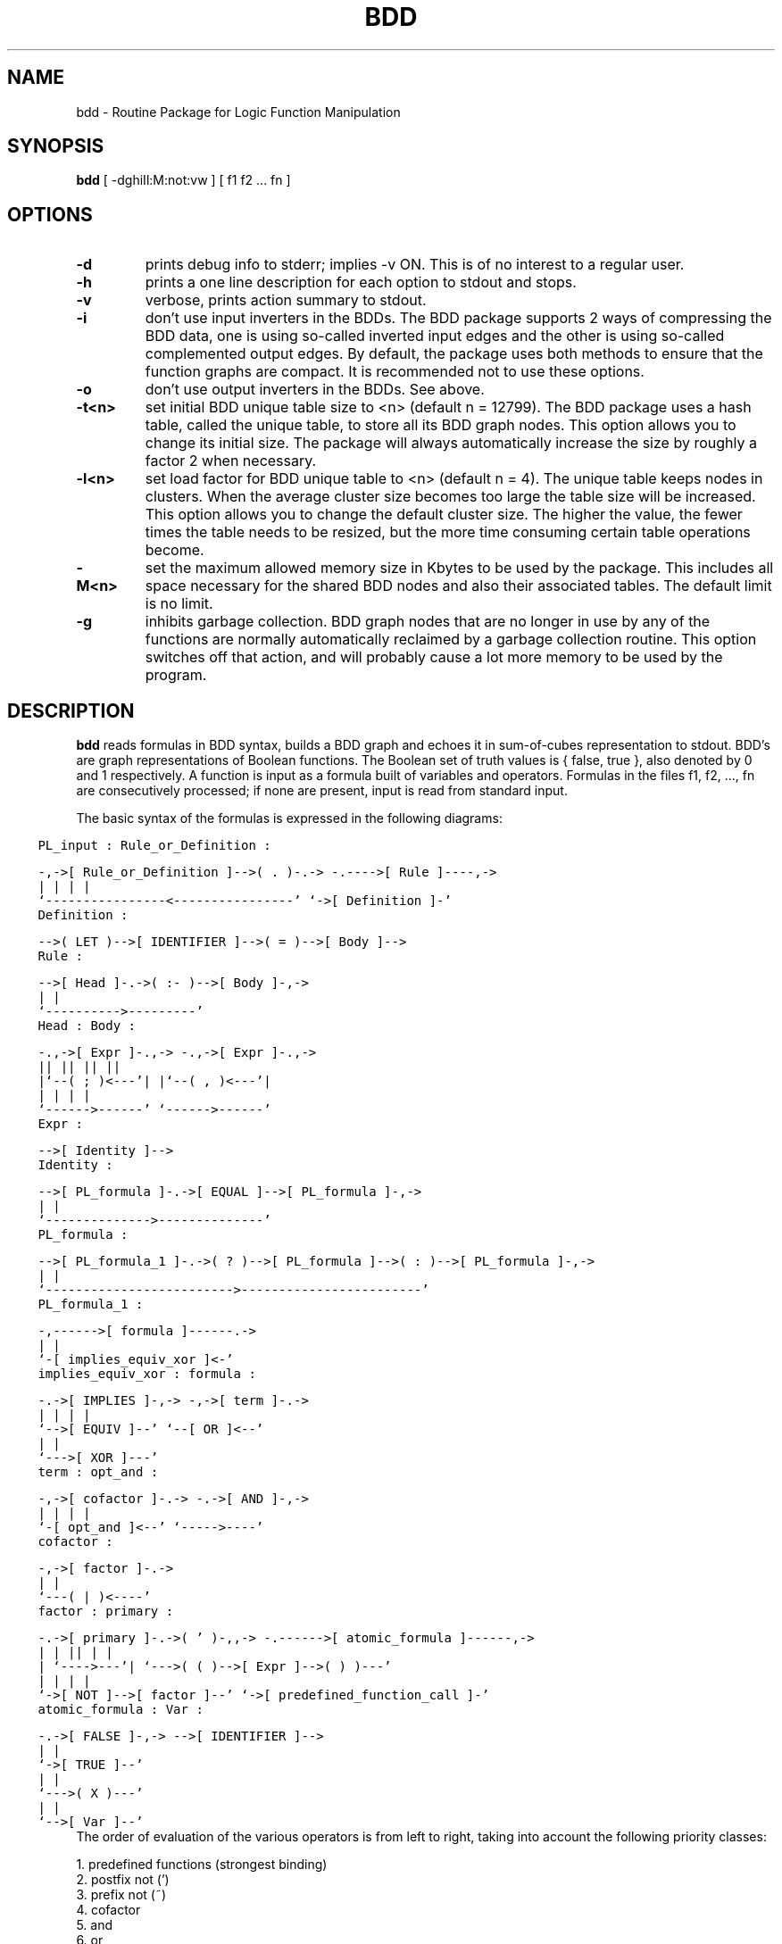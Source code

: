 .TH BDD 1es
.ad b
.SH NAME
bdd - Routine Package for Logic Function Manipulation
.SH SYNOPSIS
.B bdd
[ -dghiIl:M:not:vw ] [ f1 f2 ... fn ]
.SH OPTIONS
.TP
.B \-d
prints debug info to stderr; implies -v ON. This is of no interest to
a regular user.
.TP
.B \-h
prints a one line description for each option to stdout and stops.
.TP
.B \-v
verbose, prints action summary to stdout.
.TP
.B \-i
don't use input inverters in the BDDs. The BDD package supports 2 ways of
compressing the BDD data, one is using so-called inverted input edges and the
other is using so-called complemented output edges. By default, the package
uses both methods to ensure that the function graphs are compact. It is
recommended not to use these options.
.TP
.B \-o
don't use output inverters in the BDDs. See above.
.TP
.B \-t<n>
set initial BDD unique table size to <n> (default n = 12799).
The BDD package uses a hash table, called the unique table, to store all
its BDD graph nodes. This option allows you to change its initial size.
The package will always automatically increase the size by roughly a factor 2
when necessary.
.TP
.B \-l<n>
set load factor for BDD unique table to <n> (default n = 4).
The unique table keeps nodes in clusters. When the average cluster size
becomes too large the table size will be increased. This option allows you to
change the default cluster size. The higher the value, the fewer times the
table needs to be resized, but the more time consuming certain table
operations become.
.TP
.B \-M<n>
set the maximum allowed memory size in Kbytes to be used by the package.
This includes all space necessary for the shared BDD nodes and also their
associated tables. The default limit is no limit.
.TP
.B \-g
inhibits garbage collection. BDD graph nodes that are no longer in use by
any of the functions are normally automatically reclaimed by a garbage
collection routine. This option switches off that action, and will probably
cause a lot more memory to be used by the program.
.SH DESCRIPTION
.B bdd
reads formulas in BDD syntax, builds a BDD graph and echoes it in sum-of-cubes
representation to stdout.
BDD's are graph representations of Boolean functions.
The Boolean set of truth values is { false, true }, also denoted by 0 and 1
respectively. A function is input as a formula built of variables and
operators.
Formulas in the files f1, f2, ..., fn are consecutively
processed; if none are present, input is read from standard input.
.PP
The basic syntax of the formulas is expressed in the following diagrams:

.in -1c
.ft C
.DS
 PL_input :                             Rule_or_Definition :

 -,->[ Rule_or_Definition ]-->( . )-.-> -.---->[ Rule ]----,->
  |                                 |    |                 |
  `----------------<----------------'    `->[ Definition ]-'
.DE
.DS
 Definition :

 -->( LET )-->[ IDENTIFIER ]-->( = )-->[ Body ]-->
.DE
.DS
 Rule :

 -->[ Head ]-.->( :- )-->[ Body ]-,->
             |                    |
             `---------->---------'
.DE
.DS
 Head :                                 Body :

 -.,->[ Expr ]-.,->                     -.,->[ Expr ]-.,->
  ||           ||                        ||           ||
  |`--( ; )<---'|                        |`--( , )<---'|
  |             |                        |             |
  `------>------'                        `------>------'
.DE
.DS
 Expr :

 -->[ Identity ]-->
.DE
.DS
 Identity :

 -->[ PL_formula ]-.->[ EQUAL ]-->[ PL_formula ]-,->
                   |                             |
                   `-------------->--------------'
.DE
.DS
 PL_formula :

 -->[ PL_formula_1 ]-.->( ? )-->[ PL_formula ]-->( : )-->[ PL_formula ]-,->
                     |                                                  |
                     `------------------------->------------------------'
.DE
.DS
 PL_formula_1 :

 -,------>[ formula ]------.->
  |                        |
  `-[ implies_equiv_xor ]<-'
.DE
.DS
 implies_equiv_xor :                    formula :

 -.->[ IMPLIES ]-,->                    -,->[ term ]-.->
  |              |                       |           |
  `-->[ EQUIV ]--'                       `--[ OR ]<--'
  |              |
  `--->[ XOR ]---'
.DE
.DS
 term :                                 opt_and :

 -,->[ cofactor ]-.->                   -.->[ AND ]-,->
  |               |                      |          |
  `-[ opt_and ]<--'                      `----->----'
.DE
.DS
 cofactor :

 -,->[ factor ]-.->
  |             |
  `---( | )<----'
.DE
.DS
 factor :                               primary :

 -.->[ primary ]-.->( ' )-,,->          -.------>[ atomic_formula ]------,->
  |              |        ||             |                               |
  |              `---->---'|             `--->( ( )-->[ Expr ]-->( ) )---'
  |                        |             |                               |
  `->[ NOT ]-->[ factor ]--'             `->[ predefined_function_call ]-'
.DE
.DS
 atomic_formula :                       Var :

 -.->[ FALSE ]-,->                      -->[ IDENTIFIER ]-->
  |            |
  `->[ TRUE ]--'
  |            |
  `--->( X )---'
  |            |
  `-->[ Var ]--'
.DE
.in +1c
.ft P
The order of evaluation of the various operators is from left to right,
taking into account the following priority classes:

1. predefined functions			(strongest binding)
.br
2. postfix not (')
.br
3. prefix not (~)
.br
4. cofactor
.br
5. and
.br
6. or
.br
7. implies, implied_by, equiv, xor
.br
8. if-then-else construction ('?'  ':')
.br
9. identity                              (weakest binding)

Matching pairs of parentheses must be used in cases where the intended meaning
conflicts with the rules above, and may otherwise be used freely to stress the
grouping of certain constructs.
White-space, i.e. blanks, tabs and newlines, may appear in any number between
any two consecutive language tokens, and at the start and end of the input
file. At least 1 blank, tab, or newline must be present between consecutive
variable names and in cases that entail the 1-letter operator V.
Otherwise they might get interpreted as identifiers.
C-style comment may appear anywhere white-space is allowed.

Variables are denoted by identifiers consisting of letters,
digits and the underscore character. They should start with a letter. The
letter case is significant. The operators have various alternatives to
accommodate the various styles in use. Please adopt the preferred one as
indicate in the table below. Identifiers that are reserved words cannot be
used to name variables! Be aware of this, and that the 1-letter operator
symbols can also not be used as variable names. Names introduced by the 'LET'
construct reside in a separate symbol table. Upon evaluation these names have
higher priority than ordinary variables with the same name, e.g. in

	let x = a V b.

	x & b == c.

the 'x' in 'x & b' stands for 'a V b'.

The constants 0 and 1 will be interpreted as false and
true respectively.
.PP

Preferred:	Pronunciation:	Alternatives:
.br
	' (postfix)	not
.br
	~ (prefix)	not			!, not
.br
	^		and			and, &,(juxtaposition)
.br
	V		or			or, +
.br
	->		implies		implies
.br
	<-		implied by	implied_by
.br
	<->		equivalent	equiv, ==
.br
	*		exclusive or	><, xor
.br
	? :		if-then-else
.br
	=		equal, identical
.br
.PP
Please read the documentation referred to under the heading FILES below.
.SH EXAMPLE
.SH CONDITIONS
.SH FILES
The executable file can be found in:
.br
/usr/es/bin

Syntax, source and test programs can be found in:
.br
bdd/doc, bdd/src, bdd/ex

.SH AUTHOR
(C) 1990-1996  Geert Janssen
.br
Dept. Electrical Engineering, EH 7.27
.br
Eindhoven University
.br
P.O. Box 513
.br
5600 MB Eindhoven
.br
The Netherlands
.br
Phone: (+31)-40-2473387
.br
E-mail: geert@es.ele.tue.nl
.SH STATUS
preliminary
.SH SEE ALSO
